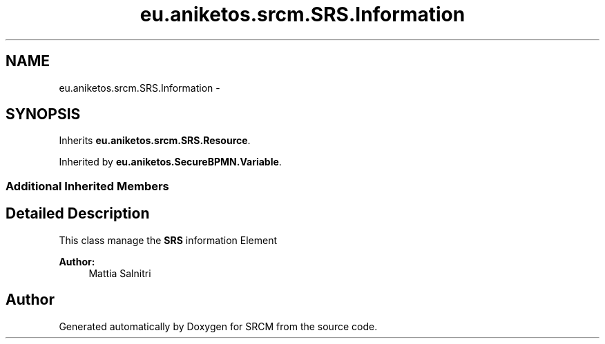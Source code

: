 .TH "eu.aniketos.srcm.SRS.Information" 3 "Fri Oct 4 2013" "SRCM" \" -*- nroff -*-
.ad l
.nh
.SH NAME
eu.aniketos.srcm.SRS.Information \- 
.SH SYNOPSIS
.br
.PP
.PP
Inherits \fBeu\&.aniketos\&.srcm\&.SRS\&.Resource\fP\&.
.PP
Inherited by \fBeu\&.aniketos\&.SecureBPMN\&.Variable\fP\&.
.SS "Additional Inherited Members"
.SH "Detailed Description"
.PP 
This class manage the \fBSRS\fP information Element 
.PP
\fBAuthor:\fP
.RS 4
Mattia Salnitri 
.RE
.PP


.SH "Author"
.PP 
Generated automatically by Doxygen for SRCM from the source code\&.
